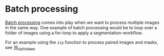 * Batch processing
  :PROPERTIES:
  :CUSTOM_ID: batch-processing
  :END:
[[https://www.investopedia.com/terms/b/batch-processing.asp][Batch
processing]] comes into play when we want to process multiple images in
the same way. One example of batch processing would be to loop over a
folder of images using a for-loop to apply a segmentation-workflow.

For an example using the =zip= function to process paired images and
masks, see [[file:16_zip_folders.ipynb][16_zip_folders]].

